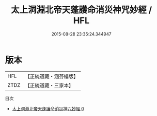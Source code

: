 #+TITLE: 太上洞淵北帝天蓬護命消災神咒妙經 / HFL

#+DATE: 2015-08-28 23:35:24.344947
* 版本
 |       HFL|【正統道藏・涵芬樓版】|
 |      ZTDZ|【正統道藏・三家本】|
目次
 - [[file:KR5a0053_000.txt][太上洞淵北帝天蓬護命消災神咒妙經 0]]
